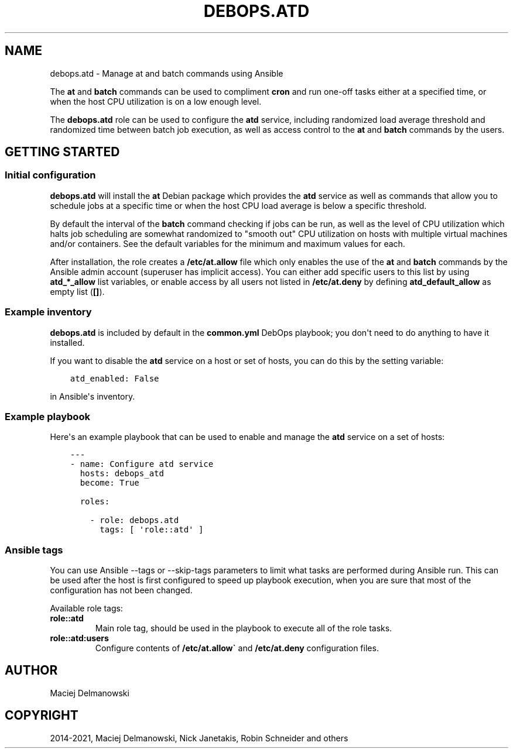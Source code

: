 .\" Man page generated from reStructuredText.
.
.TH "DEBOPS.ATD" "5" "Mar 03, 2021" "v2.0.8" "DebOps"
.SH NAME
debops.atd \- Manage at and batch commands using Ansible
.
.nr rst2man-indent-level 0
.
.de1 rstReportMargin
\\$1 \\n[an-margin]
level \\n[rst2man-indent-level]
level margin: \\n[rst2man-indent\\n[rst2man-indent-level]]
-
\\n[rst2man-indent0]
\\n[rst2man-indent1]
\\n[rst2man-indent2]
..
.de1 INDENT
.\" .rstReportMargin pre:
. RS \\$1
. nr rst2man-indent\\n[rst2man-indent-level] \\n[an-margin]
. nr rst2man-indent-level +1
.\" .rstReportMargin post:
..
.de UNINDENT
. RE
.\" indent \\n[an-margin]
.\" old: \\n[rst2man-indent\\n[rst2man-indent-level]]
.nr rst2man-indent-level -1
.\" new: \\n[rst2man-indent\\n[rst2man-indent-level]]
.in \\n[rst2man-indent\\n[rst2man-indent-level]]u
..
.sp
The \fBat\fP and \fBbatch\fP commands can be used to compliment \fBcron\fP and run
one\-off tasks either at a specified time, or when the host CPU utilization is on
a low enough level.
.sp
The \fBdebops.atd\fP role can be used to configure the \fBatd\fP service, including
randomized load average threshold and randomized time between batch job
execution, as well as access control to the \fBat\fP and \fBbatch\fP commands by
the users.
.SH GETTING STARTED
.SS Initial configuration
.sp
\fBdebops.atd\fP will install the \fBat\fP Debian package which provides the
\fBatd\fP service as well as commands that allow you to schedule jobs at a
specific time or when the host CPU load average is below a specific threshold.
.sp
By default the interval of the \fBbatch\fP command checking if jobs can be run, as
well as the level of CPU utilization which halts job scheduling are somewhat
randomized to "smooth out" CPU utilization on hosts with multiple virtual
machines and/or containers. See the default variables for the minimum and
maximum values for each.
.sp
After installation, the role creates a \fB/etc/at.allow\fP file which only enables the use
of the \fBat\fP and \fBbatch\fP commands by the Ansible admin account (superuser
has implicit access). You can either add specific users to this list by using
\fBatd_*_allow\fP list variables, or enable access by all users not listed in
\fB/etc/at.deny\fP by defining \fBatd_default_allow\fP as empty list (\fB[]\fP).
.SS Example inventory
.sp
\fBdebops.atd\fP is included by default in the \fBcommon.yml\fP DebOps playbook;
you don\(aqt need to do anything to have it installed.
.sp
If you want to disable the \fBatd\fP service on a host or set of hosts, you can do
this by the setting variable:
.INDENT 0.0
.INDENT 3.5
.sp
.nf
.ft C
atd_enabled: False
.ft P
.fi
.UNINDENT
.UNINDENT
.sp
in Ansible\(aqs inventory.
.SS Example playbook
.sp
Here\(aqs an example playbook that can be used to enable and manage the \fBatd\fP
service on a set of hosts:
.INDENT 0.0
.INDENT 3.5
.sp
.nf
.ft C
\-\-\-
\- name: Configure atd service
  hosts: debops_atd
  become: True

  roles:

    \- role: debops.atd
      tags: [ \(aqrole::atd\(aq ]
.ft P
.fi
.UNINDENT
.UNINDENT
.SS Ansible tags
.sp
You can use Ansible \-\-tags or \-\-skip\-tags parameters to limit what
tasks are performed during Ansible run. This can be used after the host is first
configured to speed up playbook execution, when you are sure that most of the
configuration has not been changed.
.sp
Available role tags:
.INDENT 0.0
.TP
.B \fBrole::atd\fP
Main role tag, should be used in the playbook to execute all of the role
tasks.
.TP
.B \fBrole::atd:users\fP
Configure contents of \fB/etc/at.allow\(ga\fP and \fB/etc/at.deny\fP configuration
files.
.UNINDENT
.SH AUTHOR
Maciej Delmanowski
.SH COPYRIGHT
2014-2021, Maciej Delmanowski, Nick Janetakis, Robin Schneider and others
.\" Generated by docutils manpage writer.
.
